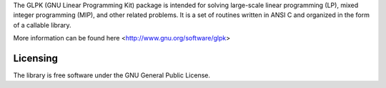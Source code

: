 The GLPK (GNU Linear Programming Kit) package is intended for solving large-scale linear programming (LP), mixed integer programming (MIP), and other related problems. It is a set of routines written in ANSI C and organized in the form of a callable library. 


More information can be found here <http://www.gnu.org/software/glpk>

Licensing
---------

The library is free software under the GNU General Public License.

